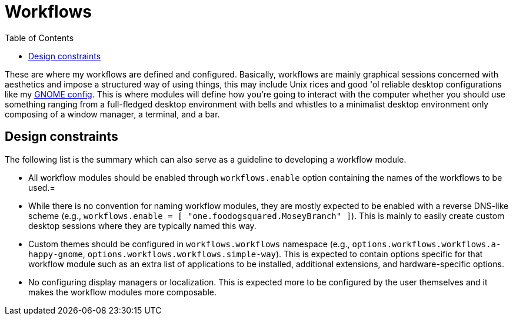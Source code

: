 = Workflows
:toc:

These are where my workflows are defined and configured.
Basically, workflows are mainly graphical sessions concerned with aesthetics and impose a structured way of using things, this may include Unix rices and good 'ol reliable desktop configurations like my link:./a-happy-gnome[GNOME config].
This is where modules will define how you're going to interact with the computer whether you should use something ranging from a full-fledged desktop environment with bells and whistles to a minimalist desktop environment only composing of a window manager, a terminal, and a bar.




[#design-constraints]
== Design constraints

The following list is the summary which can also serve as a guideline to developing a workflow module.

* All workflow modules should be enabled through `workflows.enable` option containing the names of the workflows to be used.=

* While there is no convention for naming workflow modules, they are mostly expected to be enabled with a reverse DNS-like scheme (e.g., `workflows.enable = [ "one.foodogsquared.MoseyBranch" ]`).
This is mainly to easily create custom desktop sessions where they are typically named this way.

* Custom themes should be configured in `workflows.workflows` namespace (e.g., `options.workflows.workflows.a-happy-gnome`, `options.workflows.workflows.simple-way`).
This is expected to contain options specific for that workflow module such as an extra list of applications to be installed, additional extensions, and hardware-specific options.

* No configuring display managers or localization.
This is expected more to be configured by the user themselves and it makes the workflow modules more composable.
